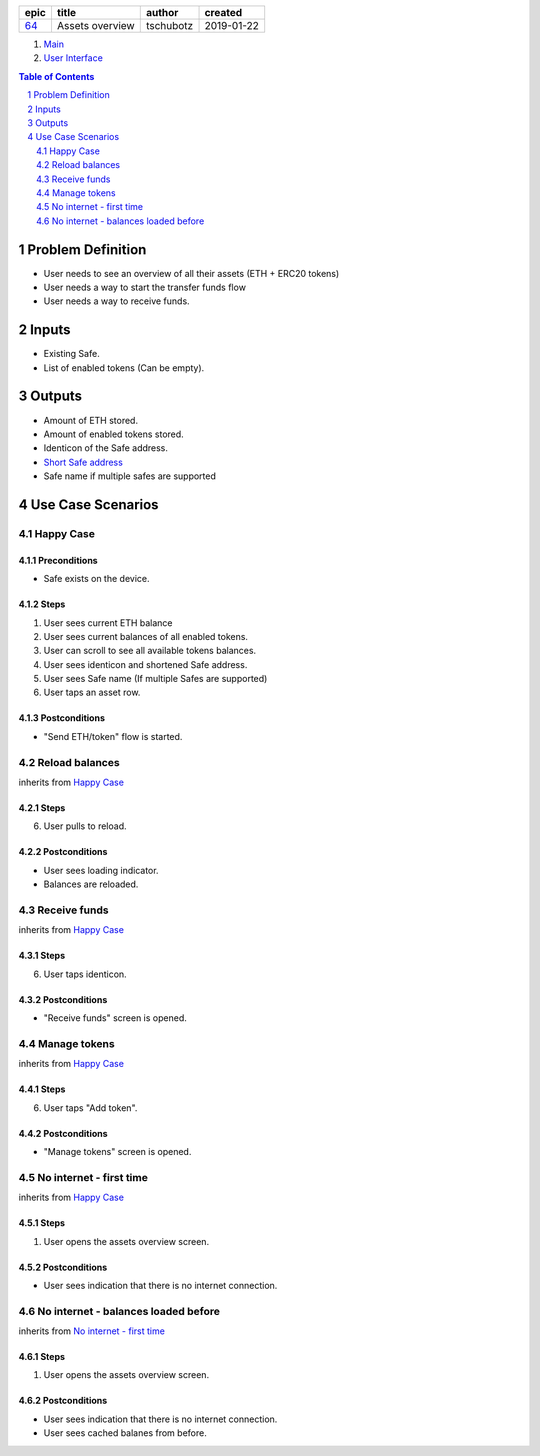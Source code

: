 =====  ===============  =========  ==========
epic        title        author     created
=====  ===============  =========  ==========
`64`_  Assets overview  tschubotz  2019-01-22
=====  ===============  =========  ==========

.. _64: https://github.com/gnosis/safe/issues/64

.. _Main:


#. `Main`_
#. `User Interface`_

.. sectnum::
.. contents:: Table of Contents
    :local:
    :depth: 2

Problem Definition
---------------------

- User needs to see an overview of all their assets (ETH + ERC20 tokens)
- User needs a way to start the transfer funds flow
- User needs a way to receive funds.

Inputs
-----------

- Existing Safe.
- List of enabled tokens (Can be empty).


Outputs
------------

- Amount of ETH stored.
- Amount of enabled tokens stored.
- Identicon of the Safe address.
- `Short Safe address`_
- Safe name if multiple safes are supported

.. _`Short Safe address`: ../common/format_addresses.rst#full-checksummed-address


Use Case Scenarios
-----------------------

Happy Case
~~~~~~~~~~~~~~~

Preconditions
+++++++++++++

- Safe exists on the device.

Steps
+++++

1. User sees current ETH balance
2. User sees current balances of all enabled tokens.
3. User can scroll to see all available tokens balances.
4. User sees identicon and shortened Safe address.
5. User sees Safe name (If multiple Safes are supported)
6. User taps an asset row.

Postconditions
++++++++++++++

- "Send ETH/token" flow is started.


Reload balances
~~~~~~~~~~~~~~~~~~~~~~~~~~~~~~~~

inherits from `Happy Case`_

Steps
+++++

6. User pulls to reload.

Postconditions
++++++++++++++

- User sees loading indicator.
- Balances are reloaded.


Receive funds
~~~~~~~~~~~~~~~~~~~~~~~~~~~~~~~~

inherits from `Happy Case`_

Steps
+++++

6. User taps identicon.

Postconditions
++++++++++++++

- "Receive funds" screen is opened.


Manage tokens
~~~~~~~~~~~~~~~~~~~~~~~~~~~~~~~~

inherits from `Happy Case`_

Steps
+++++

6. User taps "Add token".

Postconditions
++++++++++++++

- "Manage tokens" screen is opened.


No internet - first time
~~~~~~~~~~~~~~~~~~~~~~~~~~~~~~~~

inherits from `Happy Case`_

Steps
+++++

1. User opens the assets overview screen.

Postconditions
++++++++++++++

- User sees indication that there is no internet connection.


No internet - balances loaded before
~~~~~~~~~~~~~~~~~~~~~~~~~~~~~~~~~~~~

inherits from `No internet - first time`_

Steps
+++++

1. User opens the assets overview screen.

Postconditions
++++++++++++++

- User sees indication that there is no internet connection.
- User sees cached balanes from before.


.. _`User Interface`: 02_user_interface.rst
